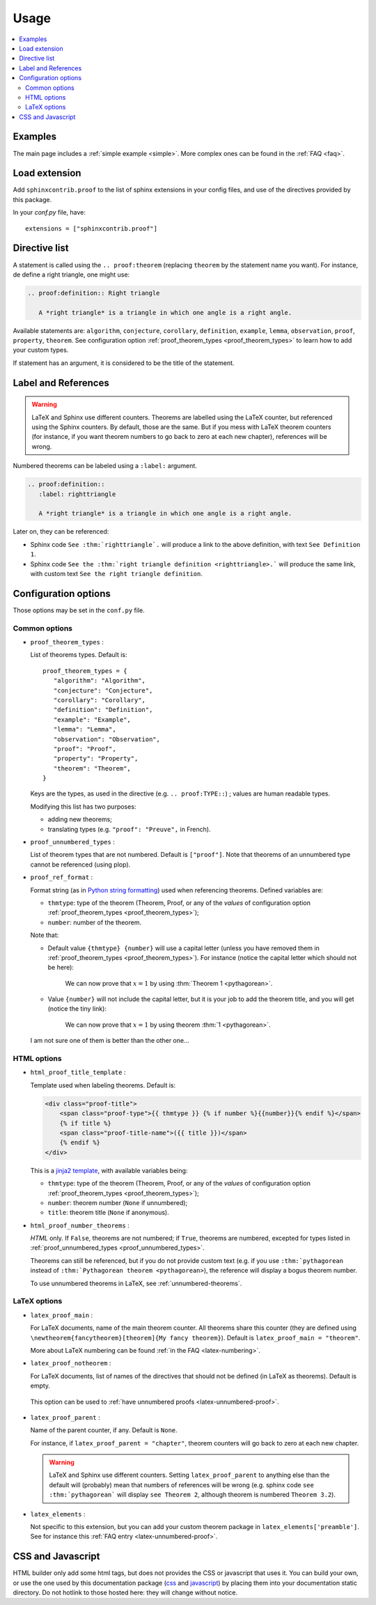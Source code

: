 Usage
=====

.. contents::
   :local:

Examples
--------

The main page includes a :ref:`simple example <simple>`.  More complex ones can be found in the :ref:`FAQ <faq>`.

Load extension
--------------

Add ``sphinxcontrib.proof`` to the list of sphinx extensions in your config
files, and use of the directives provided by this package.

In your `conf.py` file, have::

   extensions = ["sphinxcontrib.proof"]

Directive list
--------------

A statement is called using the ``.. proof:theorem`` (replacing ``theorem`` by
the statement name you want). For instance, de define a right triangle, one might use:

.. code-block:: rst

  .. proof:definition:: Right triangle

     A *right triangle* is a triangle in which one angle is a right angle.

Available statements are:
``algorithm``,
``conjecture``,
``corollary``,
``definition``,
``example``,
``lemma``,
``observation``,
``proof``,
``property``,
``theorem``.
See configuration option :ref:`proof_theorem_types <proof_theorem_types>` to learn how to add your custom types.

If statement has an argument, it is considered to be the title of the
statement.

Label and References
--------------------

.. warning::

   LaTeX and Sphinx use different counters. Theorems are labelled using the LaTeX counter, but referenced using the Sphinx counters. By default, those are the same. But if you mess with LaTeX theorem counters (for instance, if you want theorem numbers to go back to zero at each new chapter), references will be wrong.

Numbered theorems can be labeled using a ``:label:`` argument.

.. code-block:: rst

  .. proof:definition::
     :label: righttriangle

     A *right triangle* is a triangle in which one angle is a right angle.

Later on, they can be referenced:

* Sphinx code ``See :thm:`righttriangle`.`` will produce a link to the above definition, with text ``See Definition 1``.
* Sphinx code ``See the :thm:`right triangle definition <righttriangle>.``` will produce the same link, with custom text ``See the right triangle definition``.

Configuration options
---------------------

Those options may be set in the ``conf.py`` file.

Common options
""""""""""""""

.. _proof_theorem_types:

* ``proof_theorem_types`` :

  List of theorems types. Default is::

     proof_theorem_types = {
        "algorithm": "Algorithm",
        "conjecture": "Conjecture",
        "corollary": "Corollary",
        "definition": "Definition",
        "example": "Example",
        "lemma": "Lemma",
        "observation": "Observation",
        "proof": "Proof",
        "property": "Property",
        "theorem": "Theorem",
     }

  Keys are the types, as used in the directive (e.g. ``.. proof:TYPE::``) ; values are human readable types.

  Modifying this list has two purposes:

  - adding new theorems;
  - translating types (e.g. ``"proof": "Preuve",`` in French).

  .. versionchanged:: 1.1.0
     New in version 1.1.0.

.. _proof_unnumbered_types:

* ``proof_unnumbered_types`` :

  List of theorem types that are not numbered. Default is ``["proof"]``. Note that theorems of an unnumbered type cannot be referenced (using plop).


  .. versionchanged:: 1.1.0
     New in version 1.1.0.

* ``proof_ref_format`` :

  Format string (as in `Python string formatting <https://docs.python.org/3/library/stdtypes.html#str.format>`_) used when referencing theorems. Defined variables are:

  - ``thmtype``: type of the theorem (Theorem, Proof, or any of the *values* of configuration option :ref:`proof_theorem_types <proof_theorem_types>`);
  - ``number``: number of the theorem.

  Note that:

  - Default value ``{thmtype} {number}`` will use a capital letter (unless you have removed them in :ref:`proof_theorem_types <proof_theorem_types>`). For instance (notice the capital letter which should not be here):

      We can now prove that :math:`x=1` by using :thm:`Theorem 1 <pythagorean>`.

  - Value ``{number}`` will not include the capital letter, but it is your job to add the theorem title, and you will get (notice the tiny link):

      We can now prove that :math:`x=1` by using theorem :thm:`1 <pythagorean>`.

  I am not sure one of them is better than the other one…

  .. versionchanged:: 1.1.0
     New in version 1.1.0.


HTML options
""""""""""""

* ``html_proof_title_template`` :

  Template used when labeling theorems. Default is:

  .. code-block:: html

      <div class="proof-title">
          <span class="proof-type">{{ thmtype }} {% if number %}{{number}}{% endif %}</span>
          {% if title %}
          <span class="proof-title-name">({{ title }})</span>
          {% endif %}
      </div>

  This is a `jinja2 template <http://jinja.pocoo.org/docs/2.10/templates/>`_, with available variables being:

  - ``thmtype``: type of the theorem (Theorem, Proof, or any of the *values* of configuration option :ref:`proof_theorem_types <proof_theorem_types>`);
  - ``number``: theorem number (``None`` if unnumbered);
  - ``title``: theorem title (``None`` if anonymous).

  .. versionchanged:: 1.1.0
     New in version 1.1.0.

* ``html_proof_number_theorems`` :

  `HTML` only. If ``False``, theorems are not numbered; if ``True``, theorems are numbered, excepted for types listed in :ref:`proof_unnumbered_types <proof_unnumbered_types>`.

  Theorems can still be referenced, but if you do not provide custom text (e.g. if you use ``:thm:`pythagorean`` instead of ``:thm:`Pythagorean theorem <pythagorean>``), the reference will display a bogus theorem number.

  To use unnumbered theorems in LaTeX, see :ref:`unnumbered-theorems`.

  .. versionchanged:: 1.1.0
     New in version 1.1.0.


LaTeX options
"""""""""""""

* ``latex_proof_main`` :

  For LaTeX documents, name of the main theorem counter. All theorems share this counter (they are defined using ``\newtheorem{fancytheorem}[theorem]{My fancy theorem}``). Default is ``latex_proof_main = "theorem"``.

  More about LaTeX numbering can be found :ref:`in the FAQ <latex-numbering>`.

  .. versionchanged:: 1.1.0
     New in version 1.1.0.

* ``latex_proof_notheorem`` :

  For LaTeX documents, list of names of the directives that should not be defined (in LaTeX as theorems). Default is empty.
 
 This option can be used to :ref:`have unnumbered proofs <latex-unnumbered-proof>`.

  .. versionchanged:: 1.1.0
     New in version 1.1.0.

* ``latex_proof_parent`` :

  Name of the parent counter, if any. Default is ``None``.

  For instance, if ``latex_proof_parent = "chapter"``, theorem counters will go back to zero at each new chapter.

  .. warning::

     LaTeX and Sphinx use different counters. Setting ``latex_proof_parent`` to anything else than the default will (probably) mean that numbers of references will be wrong (e.g. sphinx code ``see :thm:`pythagorean``` will display ``see Theorem 2``, although theorem is numbered ``Theorem 3.2``).

  .. versionchanged:: 1.1.0
     New in version 1.1.0.


* ``latex_elements`` :

  Not specific to this extension, but you can add your custom theorem package in ``latex_elements['preamble']``. See for instance this :ref:`FAQ entry <latex-unnumbered-proof>`.

CSS and Javascript
------------------

HTML builder only add some html tags, but does not provides the CSS or
javascript that uses it. You can build your own, or use the one used by this
documentation package (`css
<https://git.framasoft.org/spalax/sphinxcontrib-proof/blob/master/doc/_static/proof.css>`_
and `javascript
<https://git.framasoft.org/spalax/sphinxcontrib-proof/blob/master/doc/_static/proof.js>`_)
by placing them into your documentation static directory.
Do not hotlink to those hosted here: they will change without notice.
